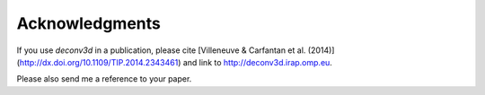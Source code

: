 Acknowledgments
---------------

If you use `deconv3d` in a publication, please cite [Villeneuve & Carfantan et al. (2014)](http://dx.doi.org/10.1109/TIP.2014.2343461)
and link to http://deconv3d.irap.omp.eu.

Please also send me a reference to your paper.